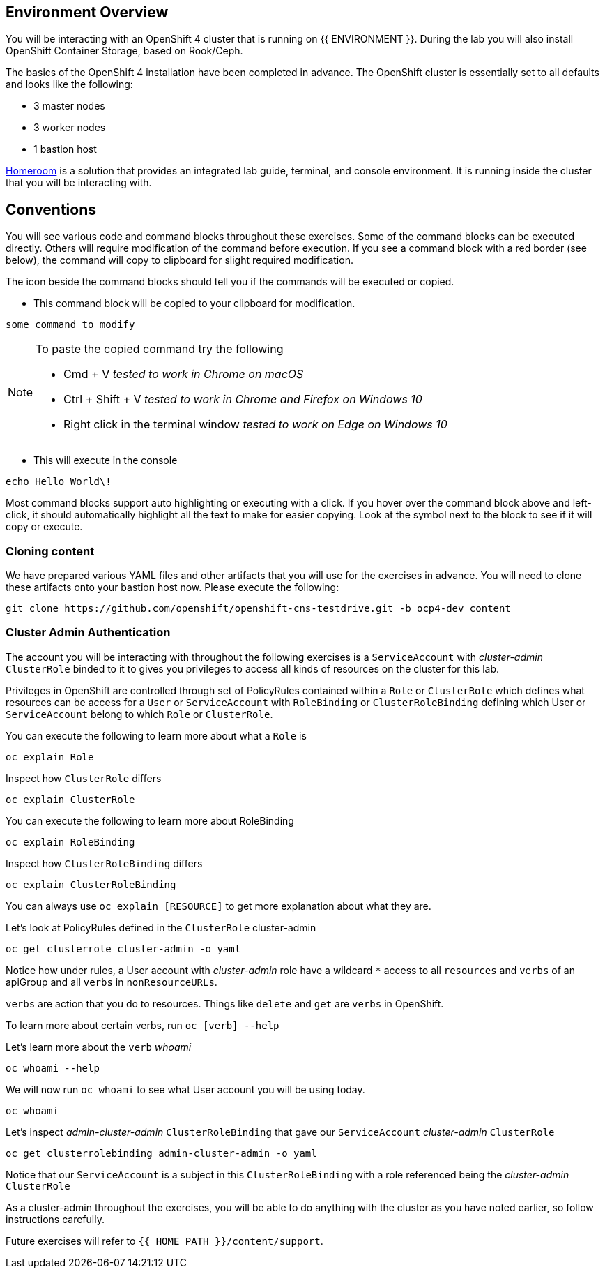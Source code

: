 ## Environment Overview

You will be interacting with an OpenShift 4 cluster that is running on {{
ENVIRONMENT }}. During the lab you will also install OpenShift Container
Storage, based on Rook/Ceph.

The basics of the OpenShift 4 installation have been completed in advance.
The OpenShift cluster is essentially set to all defaults and looks like the
following:

* 3 master nodes
* 3 worker nodes
* 1 bastion host

link:https://github.com/openshift-labs/workshop-dashboard[Homeroom] is a solution that provides an integrated lab guide, terminal, and console environment. It is running inside the cluster that you will be interacting with.

## Conventions
You will see various code and command blocks throughout these exercises. Some of
the command blocks can be executed directly. Others will require modification
of the command before execution. If you see a command block with a red border
(see below), the command will copy to clipboard for slight required modification.

The icon beside the command blocks should tell you if the commands will be executed or copied.

- This command block will be copied to your clipboard for modification.

[source,none,role="copypaste copypaste-warning"]
----
some command to modify
----
[NOTE]
====
To paste the copied command try the following

- Cmd + V _tested to work in Chrome on macOS_
- Ctrl + Shift + V _tested to work in Chrome and Firefox on Windows 10_
- Right click in the terminal window _tested to work on Edge on Windows 10_
====
- This will execute in the console

[source,none,role="execute"]
----
echo Hello World\!
----

Most command blocks support auto highlighting or executing with a click. If you hover over
the command block above and left-click, it should automatically highlight all the
text to make for easier copying. Look at the symbol next to the block to see if it will copy or execute.

### Cloning content
We have prepared various YAML files and other artifacts that you will use for
the exercises in advance. You will need to clone these artifacts onto your
bastion host now. Please execute the following:

[source,bash,role="execute"]
----
git clone https://github.com/openshift/openshift-cns-testdrive.git -b ocp4-dev content
----

### Cluster Admin Authentication
The account you will be interacting with throughout the following exercises is a `ServiceAccount` with _cluster-admin_ `ClusterRole` binded to it to gives you privileges to access all kinds of resources on the cluster for this lab.

Privileges in OpenShift are controlled through set of PolicyRules contained within a `Role` or `ClusterRole` which defines what resources can be access for a `User` or `ServiceAccount` with `RoleBinding` or `ClusterRoleBinding` defining which User or `ServiceAccount` belong to which `Role` or `ClusterRole`.

You can execute the following to learn more about what a `Role` is
[source,bash,role="execute"]
----
oc explain Role
----

Inspect how `ClusterRole` differs
[source,bash,role="execute"]
----
oc explain ClusterRole
----

You can execute the following to learn more about RoleBinding
[source,bash,role="execute"]
----
oc explain RoleBinding
----

Inspect how `ClusterRoleBinding` differs
[source,bash,role="execute"]
----
oc explain ClusterRoleBinding
----

You can always use `oc explain [RESOURCE]` to get more explanation about what they are.

Let's look at PolicyRules defined in the `ClusterRole` cluster-admin
[source,bash,role="execute"]
----
oc get clusterrole cluster-admin -o yaml
----

Notice how under rules, a User account with _cluster-admin_ role have a wildcard `*` access to all `resources` and `verbs` of an apiGroup and all `verbs` in `nonResourceURLs`.

`verbs` are action that you do to resources. Things like `delete` and `get` are `verbs` in OpenShift.

To learn more about certain verbs, run `oc [verb] --help`

Let's learn more about the `verb` _whoami_
[source,bash,role="execute"]
----
oc whoami --help
----

We will now run `oc whoami` to see what User account you will be using today.
[source,bash,role="execute"]
----
oc whoami
----

Let's inspect _admin-cluster-admin_ `ClusterRoleBinding` that gave our `ServiceAccount` _cluster-admin_ `ClusterRole`
[source,bash,role="execute"]
----
oc get clusterrolebinding admin-cluster-admin -o yaml
----

Notice that our `ServiceAccount` is a subject in this `ClusterRoleBinding` with a role referenced being the _cluster-admin_ `ClusterRole`

As a cluster-admin throughout the exercises, you will be able to do anything with the cluster as you have noted earlier, so follow instructions carefully.

Future exercises will refer to `{{ HOME_PATH }}/content/support`.